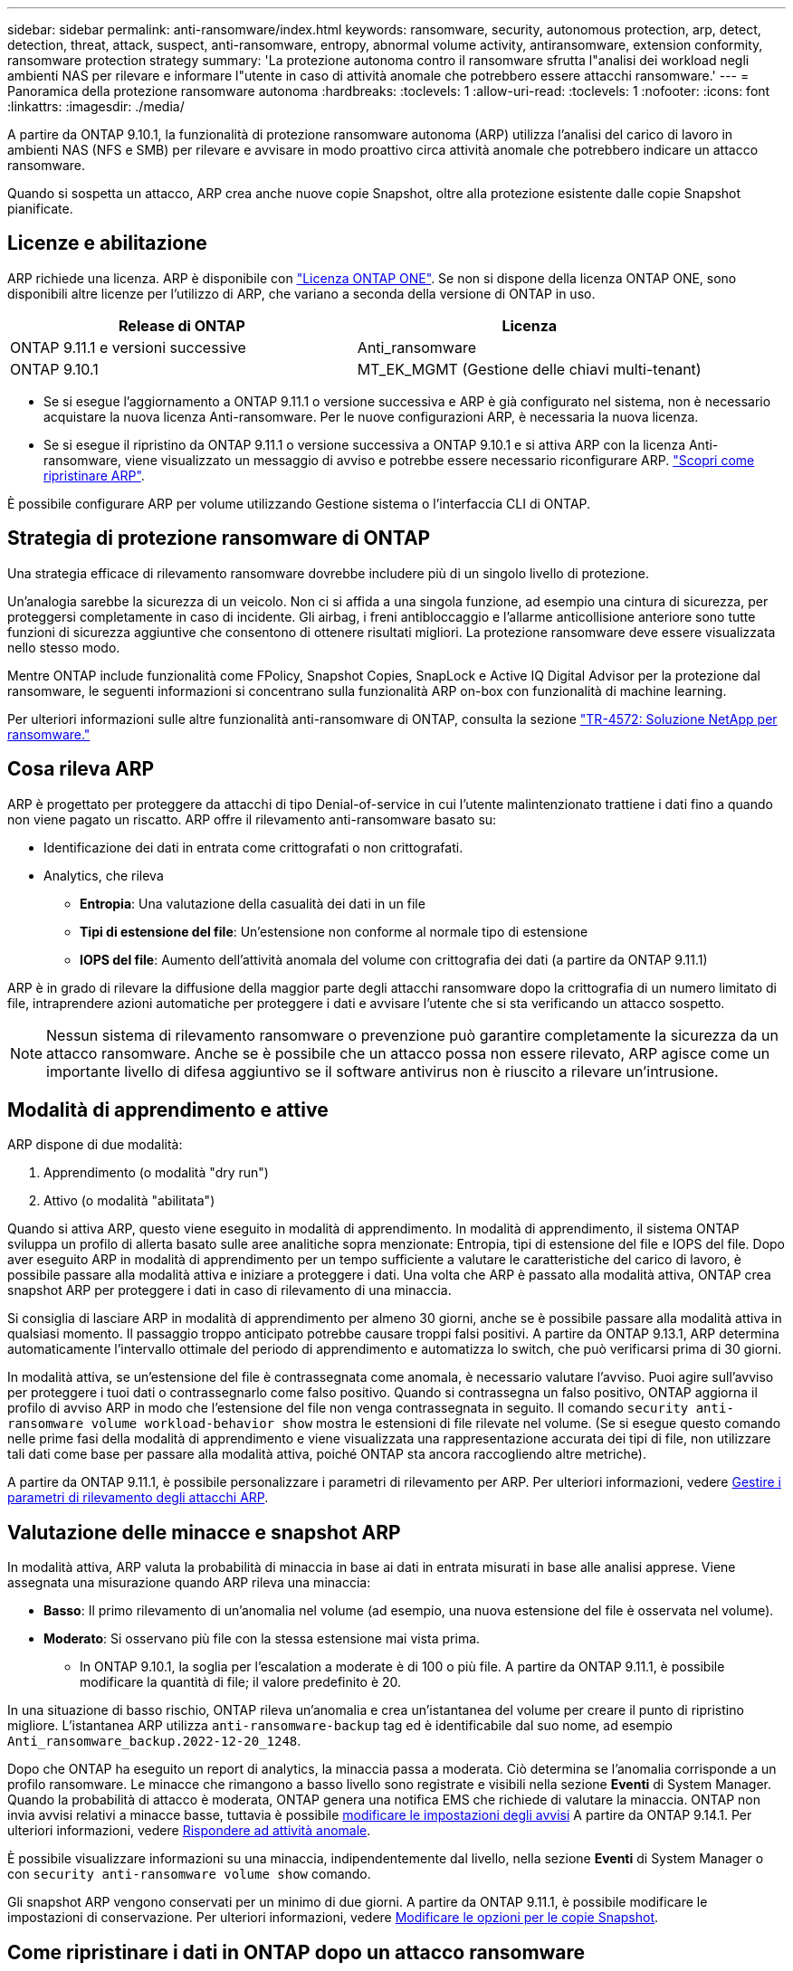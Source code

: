 ---
sidebar: sidebar 
permalink: anti-ransomware/index.html 
keywords: ransomware, security, autonomous protection, arp, detect, detection, threat, attack, suspect, anti-ransomware, entropy, abnormal volume activity, antiransomware, extension conformity, ransomware protection strategy 
summary: 'La protezione autonoma contro il ransomware sfrutta l"analisi dei workload negli ambienti NAS per rilevare e informare l"utente in caso di attività anomale che potrebbero essere attacchi ransomware.' 
---
= Panoramica della protezione ransomware autonoma
:hardbreaks:
:toclevels: 1
:allow-uri-read: 
:toclevels: 1
:nofooter: 
:icons: font
:linkattrs: 
:imagesdir: ./media/


[role="lead"]
A partire da ONTAP 9.10.1, la funzionalità di protezione ransomware autonoma (ARP) utilizza l'analisi del carico di lavoro in ambienti NAS (NFS e SMB) per rilevare e avvisare in modo proattivo circa attività anomale che potrebbero indicare un attacco ransomware.

Quando si sospetta un attacco, ARP crea anche nuove copie Snapshot, oltre alla protezione esistente dalle copie Snapshot pianificate.



== Licenze e abilitazione

ARP richiede una licenza. ARP è disponibile con link:https://kb.netapp.com/onprem/ontap/os/ONTAP_9.10.1_and_later_licensing_overview["Licenza ONTAP ONE"^]. Se non si dispone della licenza ONTAP ONE, sono disponibili altre licenze per l'utilizzo di ARP, che variano a seconda della versione di ONTAP in uso.

[cols="2*"]
|===
| Release di ONTAP | Licenza 


 a| 
ONTAP 9.11.1 e versioni successive
 a| 
Anti_ransomware



 a| 
ONTAP 9.10.1
 a| 
MT_EK_MGMT (Gestione delle chiavi multi-tenant)

|===
* Se si esegue l'aggiornamento a ONTAP 9.11.1 o versione successiva e ARP è già configurato nel sistema, non è necessario acquistare la nuova licenza Anti-ransomware. Per le nuove configurazioni ARP, è necessaria la nuova licenza.
* Se si esegue il ripristino da ONTAP 9.11.1 o versione successiva a ONTAP 9.10.1 e si attiva ARP con la licenza Anti-ransomware, viene visualizzato un messaggio di avviso e potrebbe essere necessario riconfigurare ARP. link:../revert/anti-ransomware-license-task.html["Scopri come ripristinare ARP"].


È possibile configurare ARP per volume utilizzando Gestione sistema o l'interfaccia CLI di ONTAP.



== Strategia di protezione ransomware di ONTAP

Una strategia efficace di rilevamento ransomware dovrebbe includere più di un singolo livello di protezione.

Un'analogia sarebbe la sicurezza di un veicolo. Non ci si affida a una singola funzione, ad esempio una cintura di sicurezza, per proteggersi completamente in caso di incidente. Gli airbag, i freni antibloccaggio e l'allarme anticollisione anteriore sono tutte funzioni di sicurezza aggiuntive che consentono di ottenere risultati migliori. La protezione ransomware deve essere visualizzata nello stesso modo.

Mentre ONTAP include funzionalità come FPolicy, Snapshot Copies, SnapLock e Active IQ Digital Advisor per la protezione dal ransomware, le seguenti informazioni si concentrano sulla funzionalità ARP on-box con funzionalità di machine learning.

Per ulteriori informazioni sulle altre funzionalità anti-ransomware di ONTAP, consulta la sezione link:https://www.netapp.com/media/7334-tr4572.pdf["TR-4572: Soluzione NetApp per ransomware."^]



== Cosa rileva ARP

ARP è progettato per proteggere da attacchi di tipo Denial-of-service in cui l'utente malintenzionato trattiene i dati fino a quando non viene pagato un riscatto. ARP offre il rilevamento anti-ransomware basato su:

* Identificazione dei dati in entrata come crittografati o non crittografati.
* Analytics, che rileva
+
** **Entropia**: Una valutazione della casualità dei dati in un file
** **Tipi di estensione del file**: Un'estensione non conforme al normale tipo di estensione
** **IOPS del file**: Aumento dell'attività anomala del volume con crittografia dei dati (a partire da ONTAP 9.11.1)




ARP è in grado di rilevare la diffusione della maggior parte degli attacchi ransomware dopo la crittografia di un numero limitato di file, intraprendere azioni automatiche per proteggere i dati e avvisare l'utente che si sta verificando un attacco sospetto.


NOTE: Nessun sistema di rilevamento ransomware o prevenzione può garantire completamente la sicurezza da un attacco ransomware. Anche se è possibile che un attacco possa non essere rilevato, ARP agisce come un importante livello di difesa aggiuntivo se il software antivirus non è riuscito a rilevare un'intrusione.



== Modalità di apprendimento e attive

ARP dispone di due modalità:

. Apprendimento (o modalità "dry run")
. Attivo (o modalità "abilitata")


Quando si attiva ARP, questo viene eseguito in modalità di apprendimento. In modalità di apprendimento, il sistema ONTAP sviluppa un profilo di allerta basato sulle aree analitiche sopra menzionate: Entropia, tipi di estensione del file e IOPS del file. Dopo aver eseguito ARP in modalità di apprendimento per un tempo sufficiente a valutare le caratteristiche del carico di lavoro, è possibile passare alla modalità attiva e iniziare a proteggere i dati. Una volta che ARP è passato alla modalità attiva, ONTAP crea snapshot ARP per proteggere i dati in caso di rilevamento di una minaccia.

Si consiglia di lasciare ARP in modalità di apprendimento per almeno 30 giorni, anche se è possibile passare alla modalità attiva in qualsiasi momento. Il passaggio troppo anticipato potrebbe causare troppi falsi positivi. A partire da ONTAP 9.13.1, ARP determina automaticamente l'intervallo ottimale del periodo di apprendimento e automatizza lo switch, che può verificarsi prima di 30 giorni.

In modalità attiva, se un'estensione del file è contrassegnata come anomala, è necessario valutare l'avviso. Puoi agire sull'avviso per proteggere i tuoi dati o contrassegnarlo come falso positivo. Quando si contrassegna un falso positivo, ONTAP aggiorna il profilo di avviso ARP in modo che l'estensione del file non venga contrassegnata in seguito. Il comando `security anti-ransomware volume workload-behavior show` mostra le estensioni di file rilevate nel volume. (Se si esegue questo comando nelle prime fasi della modalità di apprendimento e viene visualizzata una rappresentazione accurata dei tipi di file, non utilizzare tali dati come base per passare alla modalità attiva, poiché ONTAP sta ancora raccogliendo altre metriche).

A partire da ONTAP 9.11.1, è possibile personalizzare i parametri di rilevamento per ARP. Per ulteriori informazioni, vedere xref:manage-parameters-task.html[Gestire i parametri di rilevamento degli attacchi ARP].



== Valutazione delle minacce e snapshot ARP

In modalità attiva, ARP valuta la probabilità di minaccia in base ai dati in entrata misurati in base alle analisi apprese. Viene assegnata una misurazione quando ARP rileva una minaccia:

* **Basso**: Il primo rilevamento di un'anomalia nel volume (ad esempio, una nuova estensione del file è osservata nel volume).
* **Moderato**: Si osservano più file con la stessa estensione mai vista prima.
+
** In ONTAP 9.10.1, la soglia per l'escalation a moderate è di 100 o più file. A partire da ONTAP 9.11.1, è possibile modificare la quantità di file; il valore predefinito è 20.




In una situazione di basso rischio, ONTAP rileva un'anomalia e crea un'istantanea del volume per creare il punto di ripristino migliore. L'istantanea ARP utilizza `anti-ransomware-backup` tag ed è identificabile dal suo nome, ad esempio `Anti_ransomware_backup.2022-12-20_1248`.

Dopo che ONTAP ha eseguito un report di analytics, la minaccia passa a moderata. Ciò determina se l'anomalia corrisponde a un profilo ransomware. Le minacce che rimangono a basso livello sono registrate e visibili nella sezione **Eventi** di System Manager. Quando la probabilità di attacco è moderata, ONTAP genera una notifica EMS che richiede di valutare la minaccia. ONTAP non invia avvisi relativi a minacce basse, tuttavia è possibile xref:manage-parameters-task.html#modify-arp-alerts[modificare le impostazioni degli avvisi] A partire da ONTAP 9.14.1. Per ulteriori informazioni, vedere xref:respond-abnormal-task.html[Rispondere ad attività anomale].

È possibile visualizzare informazioni su una minaccia, indipendentemente dal livello, nella sezione **Eventi** di System Manager o con `security anti-ransomware volume show` comando.

Gli snapshot ARP vengono conservati per un minimo di due giorni. A partire da ONTAP 9.11.1, è possibile modificare le impostazioni di conservazione. Per ulteriori informazioni, vedere xref:modify-automatic-shapshot-options-task.html[Modificare le opzioni per le copie Snapshot].



== Come ripristinare i dati in ONTAP dopo un attacco ransomware

Quando si sospetta un attacco, il sistema esegue una copia Snapshot del volume in quel momento e blocca tale copia. Se l'attacco viene confermato in un secondo momento, è possibile ripristinare il volume in questa Snapshot, riducendo al minimo la perdita di dati.

Le copie Snapshot bloccate non possono essere eliminate con mezzi normali. Tuttavia, se in seguito decidi di contrassegnare l'attacco come falso positivo, la copia bloccata verrà eliminata.

Con la conoscenza dei file interessati e del tempo di attacco, è possibile ripristinare selettivamente i file interessati da varie copie Snapshot, invece di ripristinare semplicemente l'intero volume in una delle snapshot.

ARP si basa quindi sulla comprovata tecnologia di protezione dei dati e disaster recovery di ONTAP per rispondere agli attacchi ransomware. Per ulteriori informazioni sul ripristino dei dati, consultare i seguenti argomenti.

* link:../task_dp_recover_snapshot.html["Ripristino da copie Snapshot (System Manager)"]
* link:../data-protection/restore-contents-volume-snapshot-task.html["Ripristino dei file da copie Snapshot (CLI)"]
* link:https://www.netapp.com/blog/smart-ransomware-recovery["Ripristino ransomware intelligente"^]

